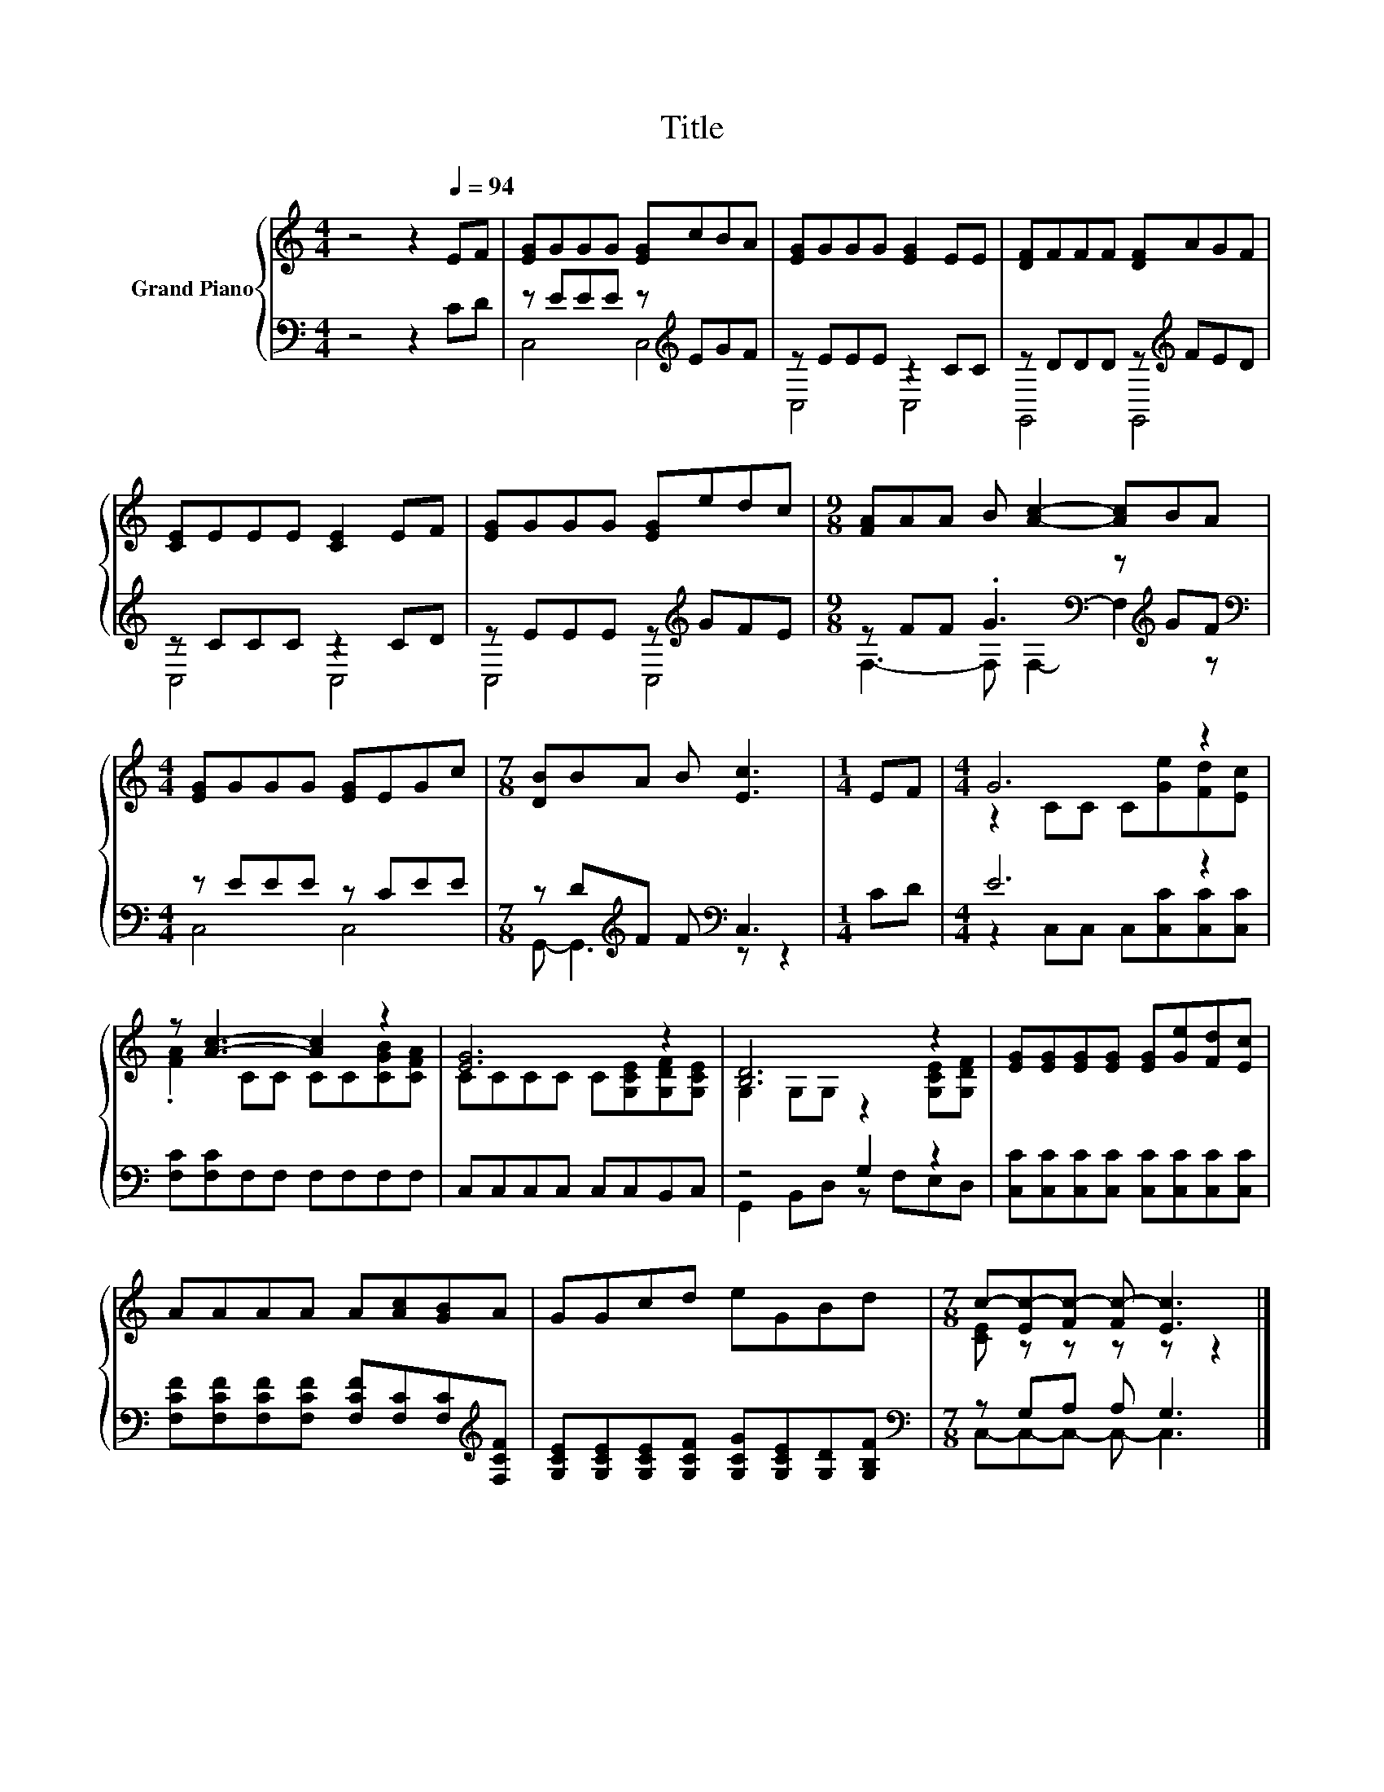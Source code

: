X:1
T:Title
%%score { ( 1 4 ) | ( 2 3 ) }
L:1/8
M:4/4
I:linebreak $
K:C
V:1 treble nm="Grand Piano"
V:4 treble 
V:2 bass 
V:3 bass 
V:1
 z4 z2[Q:1/4=94] EF | [EG]GGG [EG]cBA | [EG]GGG [EG]2 EE | [DF]FFF [DF]AGF |$ [CE]EEE [CE]2 EF | %5
 [EG]GGG [EG]edc |[M:9/8] [FA]AA B [Ac]2- [Ac]BA |$[M:4/4] [EG]GGG [EG]EGc | %8
[M:7/8] [DB]BA B [Ec]3 |[M:1/4] EF |[M:4/4] G6 z2 |$ z [Ac]3- [Ac]2 z2 | [EG]6 z2 | [B,D]6 z2 | %14
 [EG][EG][EG][EG] [EG][Ge][Fd][Ec] |$ AAAA A[Ac][GB]A | GGcd eGBd | %17
[M:7/8] c-[Ec-][Fc-] [Fc-] [Ec]3 |] %18
V:2
 z4 z2 CD | z EEE z[K:treble] EGF | z EEE z2 CC | z DDD z[K:treble] FED |$ z CCC z2 CD | %5
 z EEE z[K:treble] GFE |[M:9/8] z FF .G3[K:bass] z[K:treble] GF |$[M:4/4][K:bass] z EEE z CEE | %8
[M:7/8] z D[K:treble]F F[K:bass] C,3 |[M:1/4] CD |[M:4/4] E6 z2 |$ [F,C][F,C]F,F, F,F,F,F, | %12
 C,C,C,C, C,C,B,,C, | z4 G,2 z2 | [C,C][C,C][C,C][C,C] [C,C][C,C][C,C][C,C] |$ %15
 [F,CF][F,CF][F,CF][F,CF] [F,CF][F,C][F,C][K:treble][F,CF] | %16
 [G,CE][G,CE][G,CE][G,CF] [G,CG][G,CE][G,D][G,B,F] |[M:7/8][K:bass] z G,A, A, G,3 |] %18
V:3
 x8 | C,4 C,4[K:treble] | C,4 C,4 | G,,4 G,,4[K:treble] |$ C,4 C,4 | C,4 C,4[K:treble] | %6
[M:9/8] F,3- F,[K:bass] F,2- F,2[K:treble] z |$[M:4/4][K:bass] C,4 C,4 | %8
[M:7/8] G,,- G,,3[K:treble][K:bass] z z2 |[M:1/4] x2 |[M:4/4] z2 C,C, C,[C,C][C,C][C,C] |$ x8 | %12
 x8 | G,,2 B,,D, z F,E,D, | x8 |$ x7[K:treble] x | x8 |[M:7/8][K:bass] C,-C,-C,- C,- C,3 |] %18
V:4
 x8 | x8 | x8 | x8 |$ x8 | x8 |[M:9/8] x9 |$[M:4/4] x8 |[M:7/8] x7 |[M:1/4] x2 | %10
[M:4/4] z2 CC C[Ge][Fd][Ec] |$ .[FA]2 CC CC[CGB][CFA] | CCCC C[G,CE][G,DF][G,CE] | %13
 G,2 G,G, z2 [G,CE][G,DF] | x8 |$ x8 | x8 |[M:7/8] [CE] z z z z z2 |] %18
